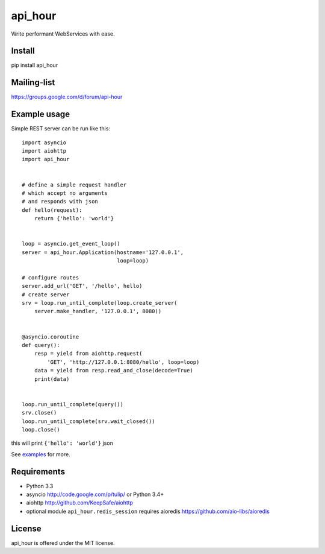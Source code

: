 api_hour
=======

Write performant WebServices with ease.

Install
-------

pip install api_hour

Mailing-list
------------

https://groups.google.com/d/forum/api-hour

Example usage
-------------

Simple REST server can be run like this::

   import asyncio
   import aiohttp
   import api_hour


   # define a simple request handler
   # which accept no arguments
   # and responds with json
   def hello(request):
       return {'hello': 'world'}


   loop = asyncio.get_event_loop()
   server = api_hour.Application(hostname='127.0.0.1',
                                 loop=loop)

   # configure routes
   server.add_url('GET', '/hello', hello)
   # create server
   srv = loop.run_until_complete(loop.create_server(
       server.make_handler, '127.0.0.1', 8080))


   @asyncio.coroutine
   def query():
       resp = yield from aiohttp.request(
           'GET', 'http://127.0.0.1:8080/hello', loop=loop)
       data = yield from resp.read_and_close(decode=True)
       print(data)


   loop.run_until_complete(query())
   srv.close()
   loop.run_until_complete(srv.wait_closed())
   loop.close()

this will print ``{'hello': 'world'}`` json

See `examples <https://github.com/Eyepea/API-Hour/tree/master/examples>`_ for more.


Requirements
------------

- Python 3.3

- asyncio http://code.google.com/p/tulip/ or Python 3.4+

- aiohttp http://github.com/KeepSafe/aiohttp

- optional module ``api_hour.redis_session`` requires aioredis
  https://github.com/aio-libs/aioredis

License
-------

api_hour is offered under the MIT license.
